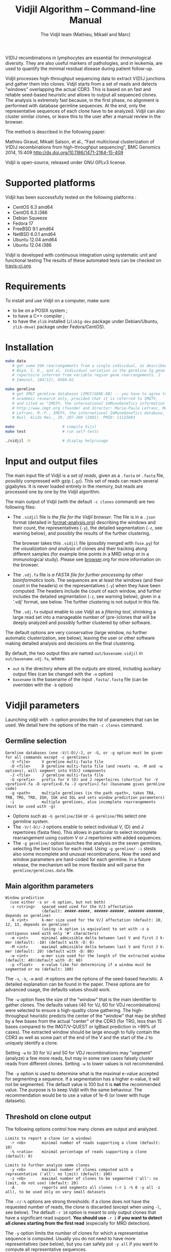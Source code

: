 #+TITLE: Vidjil Algorithm -- Command-line Manual
#+AUTHOR: The Vidjil team (Mathieu, Mikaël and Marc)

# Vidjil -- High-throughput Analysis of V(D)J Immune Repertoire -- [[http://www.vidjil.org]]
# Copyright (C) 2011, 2012, 2013, 2014, 2015 by Bonsai bioinformatics 
# at CRIStAL (UMR CNRS 9189, Université Lille) and Inria Lille
# contact@vidjil.org

V(D)J recombinations in lymphocytes are essential for immunological
diversity. They are also useful markers of pathologies, and in
leukemia, are used to quantify the minimal residual disease during
patient follow-up.

Vidjil processes high-throughput sequencing data to extract V(D)J
junctions and gather them into clones. Vidjil starts 
from a set of reads and detects "windows" overlapping the actual CDR3.
This is based on an fast and reliable seed-based heuristic and allows
to output all sequenced clones. The analysis is extremely fast
because, in the first phase, no alignment is performed with database
germline sequences. At the end, only the representative sequences 
of each clone have to be analyzed. Vidjil can also cluster similar
clones, or leave this to the user after a manual review in the browser.

The method is described in the following paper:

Mathieu Giraud, Mikaël Salson, et al.,
"Fast multiclonal clusterization of V(D)J recombinations from high-throughput sequencing",
BMC Genomics 2014, 15:409
http://dx.doi.org/10.1186/1471-2164-15-409

Vidjil is open-source, released under GNU GPLv3 license.

* Supported platforms

Vidjil has been successfully tested on the following platforms :
 - CentOS 6.3 amd64
 - CentOS 6.3 i386
 - Debian Squeeze 
 - Fedora 17
 - FreeBSD 9.1 amd64
 - NetBSD 6.0.1 amd64
 - Ubuntu 12.04 amd64
 - Ubuntu 12.04 i386

Vidjil is developed with continuous integration using systematic unit and functional testing
The results of these automated tests can be checked on [[https://travis-ci.org/vidjil/vidjil][travis-ci.org]].

* Requirements
  
  To install and use Vidjil on a computer, make sure:
  - to be on a POSIX system ;
  - to have a C++ compiler ;
  - to have the =zlib= installed (=zlib1g-dev= package under Debian/Ubuntu,
    =zlib-devel= package under Fedora/CentOS).

* Installation

#+BEGIN_SRC sh
make data
   # get some IGH rearrangements from a single individual, as described in:
   # Boyd, S. D., and al. Individual variation in the germline Ig gene
   # repertoire inferred from variable region gene rearrangements. J
   # Immunol, 184(12), 6986–92.

make germline
   # get IMGT germline databases (IMGT/GENE-DB) -- you have to agree to IMGT license: 
   # academic research only, provided that it is referred to IMGT®,
   # and cited as "IMGT®, the international ImMunoGeneTics information system® 
   # http://www.imgt.org (founder and director: Marie-Paule Lefranc, Montpellier, France). 
   # Lefranc, M.-P., IMGT®, the international ImMunoGeneTics database,
   # Nucl. Acids Res., 29, 207-209 (2001). PMID: 11125093

make                     # compile Vijil
make test                # run self-tests

./vidjil -h              # display help/usage
#+END_SRC


* Input and output files

The main input file of Vidjil is a /set of reads/, given as a =.fasta=
or =.fastq= file, possibly compressed with gzip (=.gz=).
This set of reads can reach several gigabytes. It is
never loaded entirely in the memory, but reads are processed one by
one by the Vidjil algorithm.

The main output of Vidjil (with the default =-c clones= command) are two following files:

 - The =.vidjil= file is /the file for the Vidjil browser/. 
   The file is in a =.json= format (detailed in [[file:format-analysis.org][format-analysis.org]])
   describing the windows and their count, the representatives (=-y=),
   the detailed segmentation (=-z=, see warning below), and possibly
   the results of the further clustering.

   The browser takes this =.vidjil= file (possibly merged with
   =fuse.py=) for the /visualization and analysis/ of clones and their
   tracking along different samples (for example time points in a MRD
   setup or in a immunological study).  
   Please see [[file:browser.org][browser]].org for more information on the browser.

 - The =.vdj.fa= file is /a FASTA file for further processing by other bioinformatics tools/.
   The sequences are at least the windows (and their count in the headers) or
   the representatives (=-y=) when they have been computed.
   The headers include the count of each window, and further includes the 
   detailed segmentation (=-z=, see warning below), given in a '.vdj' format, see below.
   The further clustering is not output in this file.

   The =.vdj.fa= output enable to use Vidjil as a /filtering tool/,
   shrinking a large read set into a manageable number of (pre-)clones
   that will be deeply analyzed and possibly further clustered by
   other software.


The default options are very conservative (large window, no further
automatic clusterization, see below), leaving the user or other
software making detailed analysis and decisions on the final
clustering.

By default, the two output files are named =out/basename.vidjil= in =out/basename.vdj.fa=, where:
 - =out= is the directory where all the outputs are stored, including auxiliary output files (can be changed with the =-o= option)
 - =basename= is the basename of the input =.fasta/.fastq= file (can be overriden with the =-b= option)


* Vidjil parameters

Launching vidjil with =-h= option provides the list of parameters that can be
used. We detail here the options of the main =-c clones= command.

** Germline selection

#+BEGIN_EXAMPLE
Germline databases (one -V/(-D)/-J, or -G, or -g option must be given for all commands except -c germlines)
  -V <file>     V germline multi-fasta file
  -D <file>     D germline multi-fasta file (and resets -m, -M and -w options), will segment into V(D)J components
  -J <file>     J germline multi-fasta file
  -G <prefix>   prefix for V (D) and J repertoires (shortcut for -V <prefix>V.fa -D <prefix>D.fa -J <prefix>J.fa) (basename gives germline code)
  -g <path>     multiple germlines (in the path <path>, takes TRA, TRB, TRG, TRD, IGH, IGK and IGL and sets window prediction parameters)
  -i            multiple germlines, also incomplete rearrangements (must be used with -g)
#+END_EXAMPLE

 - Options such as =-G germline/IGH= or =-G germline/TRG= select one germline system.
 - The =-V/(-D)/-J= options enable to select individual V, (D) and J repertoires (fasta files).
   This allows in particular to select incomplete rearrangement using custom V or J repertoires with added sequences.
 - The =-g germline/= option launches the analysis on the seven germlines, selecting the best locus for each read.
   Using =-g germline/ -i= stests also some incomplete and unusual recombinations.
   Now the seed and window parameters are hard-coded for each germline. In a future release, the mechanism will be more flexible
   and will parse the =germline/germlines.data= file.

** Main algorithm parameters

#+BEGIN_EXAMPLE
Window prediction
  (use either -s or -k option, but not both)
  -s <string>   spaced seed used for the V/J affectation
                (default: #####-#####, ######-######, #######-#######, depends on germline)
  -k <int>      k-mer size used for the V/J affectation (default: 10, 12, 13, depends on germline)
                (using -k option is equivalent to set with -s a contiguous seed with only '#' characters)
  -m <int>      minimal admissible delta between last V and first J k-mer (default: -10) (default with -D: 0)
  -M <int>      maximal admissible delta between last V and first J k-mer (default: 20) (default with -D: 80)
  -w <int>      w-mer size used for the length of the extracted window (default: 40)(default with -D: 60)
  -p <float>    e-value like for determining if a window must be segmented or no (default: 100)
#+END_EXAMPLE

The =-s=, =-k=, =-m= and =-M= options are the options of the seed-based heuristic. A detailed
explanation can be found in the paper. These options are for advanced usage, the defaults values should work.

The =-w= option fixes the size of the "window" that is the main
identifier to gather clones. The defaults values (40 for VJ, 60 for
VDJ recombinations) were selected to ensure a high-quality clone gathering. The
high-throughput heuristic predicts the center of the "window" that may
be shifted by a few bases from the actual "center" of the CDR3 (for TRG,
less than 15 bases compared to the IMGT/V-QUEST or IgBlast prediction
in >99% of cases). The extracted window should be large enough to
fully contain the CDR3 as well as some part of the end of the V and
the start of the J to uniquely identify a clone.

Setting =-w= to 30 for VJ and 50 for VDJ recombinations may "segment" (analyze) a
few more reads, but may in some rare cases falsely cluster reads from
different clones.  Setting =-w= to lower values is not recommended.

The =-p= option is used to determine what is the maximal e-value accepted for
segmenting a sequence.  If a segmentation has a higher e-value, it will not be
segmented.  The default value is 100 but it is *not* the recommended
value. The purpose is to keep Vidjil with the same behaviour. The
recommendation would be to use a value of 1e-6 (or lower with huge datasets).


** Threshold on clone output

The following options control how many clones are output and analyzed.

#+BEGIN_EXAMPLE
Limits to report a clone (or a window)
  -r <nb>       minimal number of reads supporting a clone (default: 10)
  -% <ratio>    minimal percentage of reads supporting a clone (default: 0)

Limits to further analyze some clones
  -y <nb>       maximal number of clones computed with a representative ('all': no limit) (default: 100)
  -z <nb>       maximal number of clones to be segmented ('all': no limit, do not use) (default: 20)
  -A            reports and segments all clones (-r 1 -% 0 -y all -z all), to be used only on very small datasets
#+END_EXAMPLE

The =-r/-%= options are strong thresholds: if a clone does not have
the requested number of reads, the clone is discarded (except when
using =-l=, see below).
The default =-r 10= option is meant to only output clones that
have a significant read support. *You should use* =-r 1= *if you
want to detect all clones starting from the first read* (especially for
MRD detection).

The =-y= option limits the number of clones for which a representative
sequence is computed. Usually you do not need to have more
representatives (see below), but you can safely put =-y all= if you want
to compute all representative sequences.

The =-z= option limits the number of clones that are fully analyzed,
/with their V(D)J segmentation/, in particular to enable the browser
to display the clones on the grid (otherwise they are displayed on the
'?/?' axis). It should be smaller than =-y=.
If you want to analyze more clones, you should use =-z 50= or
=-z 100=.  It is not recommended to use larger values: outputting more
than 100 clones is often not useful since they can't be visualized easily
in the browser, and takes large computation time (full dynamic programming, 
see below).

Note that even if a clone is not in the top 20 (or 50, or 100) but
still passes the =-r=, =-%= options, it is still reported in both the =.vidjil=
and =.vdj.fa= files. If the clone is at some MRD point in the top 20 (or 50, or 100),
it will be fully analyzed/segmented by this other point (and then
collected by the =fuse.py= script, using representatives computed at this
other point, and then, on the browser, correctly displayed on the grid). 
*Thus is advised to leave the default* =-y 100 -z 20= *options 
for the majority of uses.*

The =-A= option disables all these thresholds. This option should be
used only for test and debug purposes, on very small datasets, and
produce large file and takes huge computation times.

** Force to follow some sequences

Vidjil allows to specify a list of windows that must be followed
(even if those windows are 'rare', below the =-r/-%= thresholds).
The parameter =-l= is made for providing such a list in a file giving
one window by line like in the following example:

#+BEGIN_EXAMPLE
TGTGCGAGAGATGGACGGGATACGTAAAACGACATATGGTTCGGGGTTTGGTGCTTTTGA my-clone-1
TGTGCGAGAGATGGACGGAATACGTTAAACGACATATGGTTCGGGGTATGGTGCTTTTGA my-clone-2 foo
#+END_EXAMPLE

Windows and labels must be separed by one space.
The first column of the file is the window to be followed
while the remaining columns consist of the window's label.
In Vidjil output, the labels are output alongside their windows.


** Further clustering (experimental)

These options have no consequences on the =.vdj.fa= file, but adds
additional information in the =.vidjil= file to be visualized in the
browser.

Setting the =-n= option triggers an additional automatic
clustering using DBSCAN algorithm (Ester and al., 1996). 

The =-e= option allows to specify a file for manually clustering two windows
considered as similar. Such a file may be automatically produced by vidjil
(out/edges), depending on the option provided. Only the two first columns 
(separed by one space) are important to vidjil, they only consist of the 
two windows that must be clustered.




* Examples of use

All the following examples are on a IGH VDJ recombinations : they thus
require either the =-G germline/IGH= option, or the multi-germline =-g germline= option.

#+BEGIN_SRC sh
./vidjil -G germline/IGH data/Stanford_S22.fasta
   # Detects windows overlapping IGH CDR3s and gather the reads into clones
   # Summary of clones is available both in out/Stanford_S22.vdj.fa
   # and in out/Stanford_S22.vidjil.
#+END_SRC

#+BEGIN_EXAMPLE
>8--window--1 
CACCTATTACTGTACCCGGGAGGAACAATATAGCAGCTGGTACTTTGACTTCTGGGGCCA
>5--window--2 
CTATGATAGTAGTGGTTATTACGGGGTAGGGCAGTACTACTACTACTACATGGACGTCTG
(...)
#+END_EXAMPLE

   Windows of size 60 (modifiable by =-w=) have been extracted.
   The first window has 8 occurrences, the second window has 5 occurrences.


#+BEGIN_SRC sh
./vidjil -g germline -i data/reads.fasta
   # Detects for each read the best locus
   # Detects windows overlapping CDR3s and gather the reads into clones
#+END_SRC


#+BEGIN_SRC sh
./vidjil -c clones -G germline/IGH -r 1 ./data/clones_simul.fa
   # Extracts the windows (-r 1, with at least 1 read each), 
   # then gather them into clones 
   # A more natural option could be -r 5.
   # For debug purpose, if one wants all the clones, use the option -A.
   # Results are both
   #  - on the standard output
   #  - in out/clones_simul.vdj.fa (fasta file to be processed by other tools)
   #  - in out/clones_simul.vidjil (for the browser)
   # Additional files are in out/clones_simul.windows.fa and out/seq/clone.fa-*
   # If one adds the '-U' option, an additonal out/clones_simul.segmented.vdj.fa file is produced,
   # listing segmented reads using the .vdj format (see below)
#+END_SRC

#+BEGIN_SRC sh
./vidjil -c clones -G germline/IGH -r 1 -n 5 ./data/clones_simul.fa
   # Window extraction + clone gathering,
   # with automatic clustering, distance five (-n 5)
#+END_SRC

#+BEGIN_SRC sh
./vidjil -c segment -G germline/IGH data/segment_S22.fa
   # Segment the reads onto VDJ germline 
   # (this is slow and should only be used for testing)
#+END_SRC

#+BEGIN_SRC sh
./vidjil -c germlines file.fastq
   # Output statistics on the number of occurrences of k-mers of the different germlines
#+END_SRC

* Segmentation and .vdj format

Vidjil output includes segmentation of V(D)J recombinations. This happens
in the following situations:

- in a first pass, when requested with =-U= option, in a =.segmented.vdj.fa= file.

      The goal of this ultra-fast segmentation, based on a seed
      heuristics, is only to locate the w-window overlapping the
      CDR3. This should not be taken as a real V(D)J segmentation, as
      the center of the window may be shifted up to 15 bases from the
      actual center.

- in a second pass, on the standard output and in both =.vidjil= and =.vdj.fa= files
        - at the end of the clones detection (default command =-c clones=)
        - or directly when explicitly requiring segmentation (=-c segment=)

      This segmentation obtained by full comparison (dynamic
      programming) with all germline sequences. Such segmentation are
      not at the core of the Vidjil clone gathering method (which
      relies only on the 'window', see above). They are slow to compute
      and are provided only for convenience.
      They should be checked with other softwares such
      as IgBlast, iHHMune-align or IMGT/V-QUEST.

Segmentations of V(D)J recombinations are displayed using a dedicated
.vdj format. This format is compatible with FASTA format. A line starting
with a > is of the following form:

#+BEGIN_EXAMPLE
>name + VDJ  startV endV   startD endD   startJ  endJ   Vgene   delV/N1/delD5'   Dgene   delD3'/N2/delJ   Jgene   comments

        name          sequence name (include the number of occurrences in the read set and possibly other information)
        +             strand on which the sequence is mapped
        VDJ           type of segmentation (can be "VJ", "VDJ", 
    	              or shorter tags such as "V" for incomplete sequences).	
		      The following line are for "VDJ" recombinations :

        startV endV   start and end position of the V gene in the sequence (start at 0)
        startD endD                      ... of the D gene ...
        startJ endJ                      ... of the J gene ...

        Vgene         name of the V gene 

        delV          number of deletions at the end (3') of the V
        N1            nucleotide sequence inserted between the V and the D
        delD5'        number of deletions at the start (5') of the D

        Dgene         name of the D gene being rearranged

        delD3'        number of deletions at the end (3') of the D
        N2            nucleotide sequence inserted between the D and the J
        delJ          number of deletions at the start (5') of the J

        Jgene         name of the J gene being rearranged
        
        comments      optional comments. In Vidjil, the following comments are now used:
                      - "seed" when this comes for the first pass (.segmented.vdj.fa). See the warning above.
                      - "!ov x" when there is an overlap of x bases between last V seed and first J seed
                      - the name of the locus (TRA, TRB, TRG, TRD, IGH, IGL, IGK, possibly followed
                        by a + for incomplete/unusual recombinations)

#+END_EXAMPLE

Following such a line, the nucleotide sequence may be given, giving in
this case a valid FASTA file.

For VJ recombinations the output is similar, the fields that are not
applicable being removed:

#+BEGIN_EXAMPLE
>name + VJ  startV endV   startJ endJ   Vgene   delV/N1/delJ   Jgene  comments
#+END_EXAMPLE
